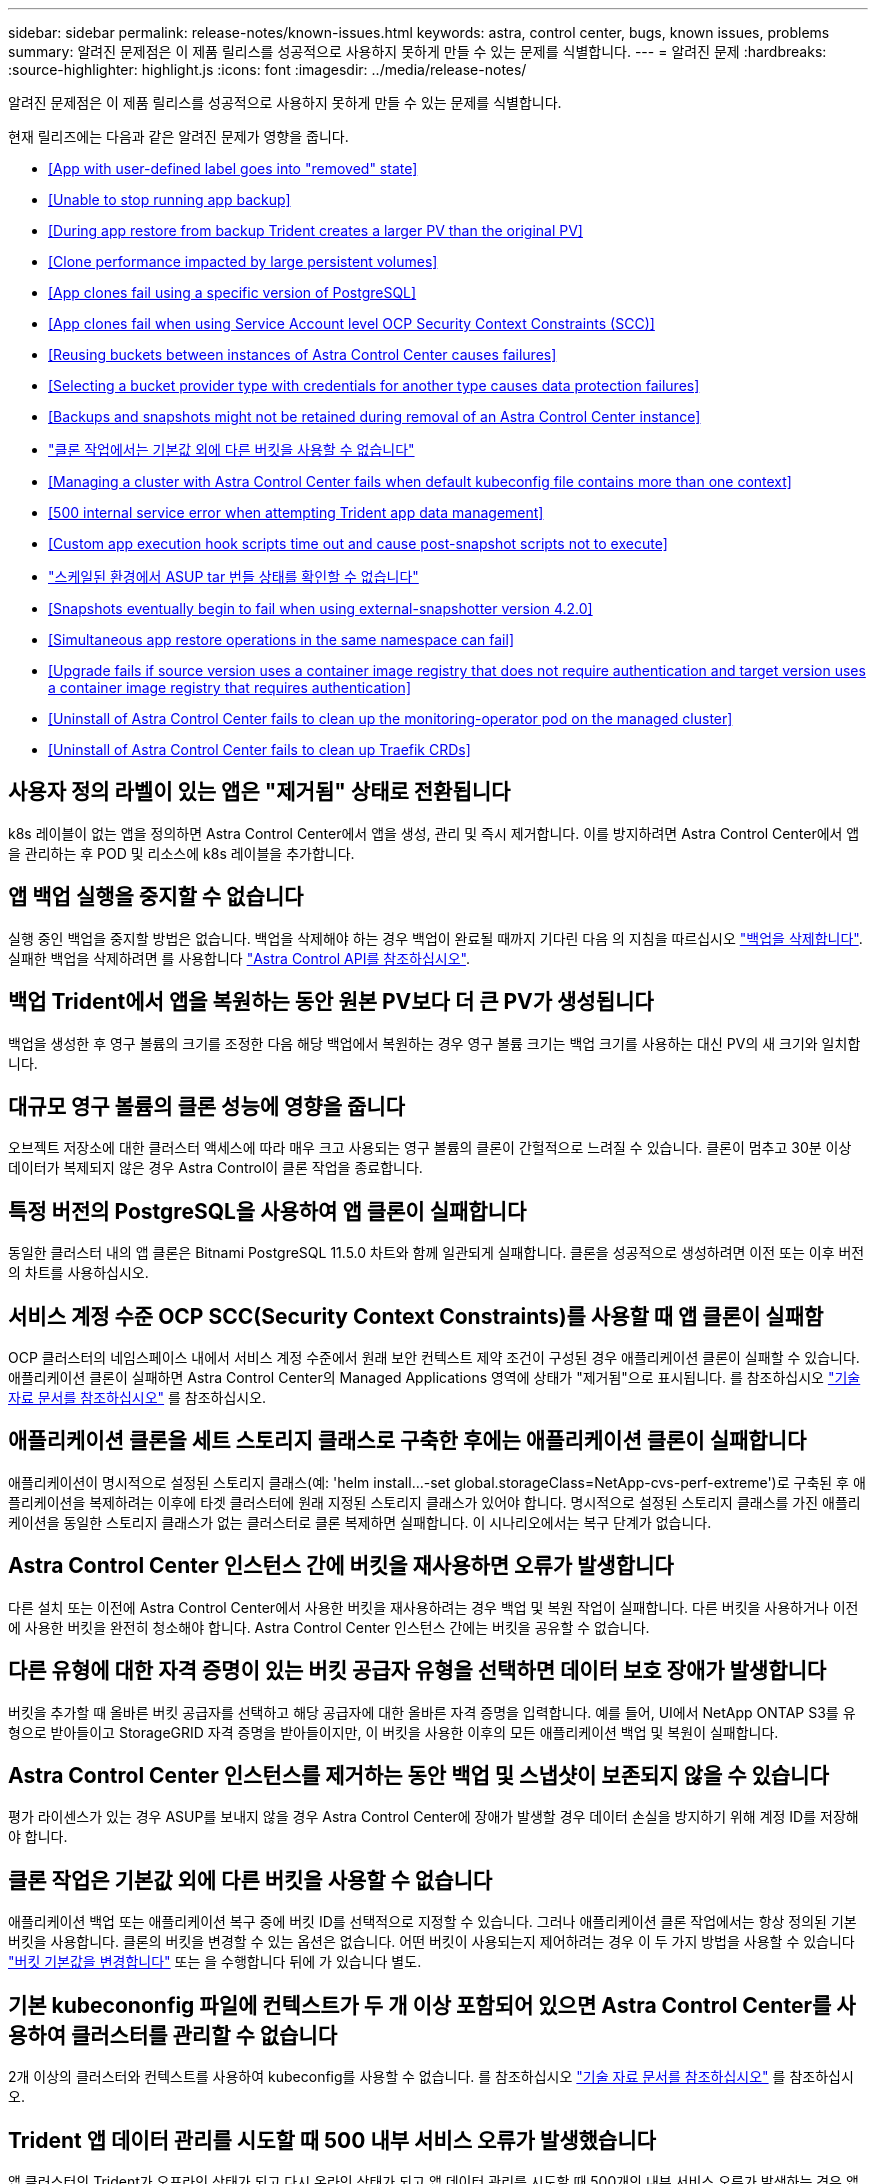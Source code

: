 ---
sidebar: sidebar 
permalink: release-notes/known-issues.html 
keywords: astra, control center, bugs, known issues, problems 
summary: 알려진 문제점은 이 제품 릴리스를 성공적으로 사용하지 못하게 만들 수 있는 문제를 식별합니다. 
---
= 알려진 문제
:hardbreaks:
:source-highlighter: highlight.js
:icons: font
:imagesdir: ../media/release-notes/


알려진 문제점은 이 제품 릴리스를 성공적으로 사용하지 못하게 만들 수 있는 문제를 식별합니다.

현재 릴리즈에는 다음과 같은 알려진 문제가 영향을 줍니다.

* <<App with user-defined label goes into "removed" state>>
* <<Unable to stop running app backup>>
* <<During app restore from backup Trident creates a larger PV than the original PV>>
* <<Clone performance impacted by large persistent volumes>>
* <<App clones fail using a specific version of PostgreSQL>>
* <<App clones fail when using Service Account level OCP Security Context Constraints (SCC)>>
* <<Reusing buckets between instances of Astra Control Center causes failures>>
* <<Selecting a bucket provider type with credentials for another type causes data protection failures>>
* <<Backups and snapshots might not be retained during removal of an Astra Control Center instance>>
* link:known-issues.html#clone-operation-cant-use-other-buckets-besides-the-default["클론 작업에서는 기본값 외에 다른 버킷을 사용할 수 없습니다"]
* <<Managing a cluster with Astra Control Center fails when default kubeconfig file contains more than one context>>
* <<500 internal service error when attempting Trident app data management>>
* <<Custom app execution hook scripts time out and cause post-snapshot scripts not to execute>>
* link:known-issues.html#cant-determine-asup-tar-bundle-status-in-scaled-environment["스케일된 환경에서 ASUP tar 번들 상태를 확인할 수 없습니다"]
* <<Snapshots eventually begin to fail when using external-snapshotter version 4.2.0>>
* <<Simultaneous app restore operations in the same namespace can fail>>
* <<Upgrade fails if source version uses a container image registry that does not require authentication and target version uses a container image registry that requires authentication>>
* <<Uninstall of Astra Control Center fails to clean up the monitoring-operator pod on the managed cluster>>
* <<Uninstall of Astra Control Center fails to clean up Traefik CRDs>>




== 사용자 정의 라벨이 있는 앱은 "제거됨" 상태로 전환됩니다

k8s 레이블이 없는 앱을 정의하면 Astra Control Center에서 앱을 생성, 관리 및 즉시 제거합니다. 이를 방지하려면 Astra Control Center에서 앱을 관리하는 후 POD 및 리소스에 k8s 레이블을 추가합니다.



== 앱 백업 실행을 중지할 수 없습니다

실행 중인 백업을 중지할 방법은 없습니다. 백업을 삭제해야 하는 경우 백업이 완료될 때까지 기다린 다음 의 지침을 따르십시오 link:../use/protect-apps.html#delete-backups["백업을 삭제합니다"]. 실패한 백업을 삭제하려면 를 사용합니다 link:https://docs.netapp.com/us-en/astra-automation/index.html["Astra Control API를 참조하십시오"^].



== 백업 Trident에서 앱을 복원하는 동안 원본 PV보다 더 큰 PV가 생성됩니다

백업을 생성한 후 영구 볼륨의 크기를 조정한 다음 해당 백업에서 복원하는 경우 영구 볼륨 크기는 백업 크기를 사용하는 대신 PV의 새 크기와 일치합니다.



== 대규모 영구 볼륨의 클론 성능에 영향을 줍니다

오브젝트 저장소에 대한 클러스터 액세스에 따라 매우 크고 사용되는 영구 볼륨의 클론이 간헐적으로 느려질 수 있습니다. 클론이 멈추고 30분 이상 데이터가 복제되지 않은 경우 Astra Control이 클론 작업을 종료합니다.



== 특정 버전의 PostgreSQL을 사용하여 앱 클론이 실패합니다

동일한 클러스터 내의 앱 클론은 Bitnami PostgreSQL 11.5.0 차트와 함께 일관되게 실패합니다. 클론을 성공적으로 생성하려면 이전 또는 이후 버전의 차트를 사용하십시오.



== 서비스 계정 수준 OCP SCC(Security Context Constraints)를 사용할 때 앱 클론이 실패함

OCP 클러스터의 네임스페이스 내에서 서비스 계정 수준에서 원래 보안 컨텍스트 제약 조건이 구성된 경우 애플리케이션 클론이 실패할 수 있습니다. 애플리케이션 클론이 실패하면 Astra Control Center의 Managed Applications 영역에 상태가 "제거됨"으로 표시됩니다. 를 참조하십시오 https://kb.netapp.com/Advice_and_Troubleshooting/Cloud_Services/Astra/Application_clone_is_failing_for_an_application_in_Astra_Control_Center["기술 자료 문서를 참조하십시오"] 를 참조하십시오.



== 애플리케이션 클론을 세트 스토리지 클래스로 구축한 후에는 애플리케이션 클론이 실패합니다

애플리케이션이 명시적으로 설정된 스토리지 클래스(예: 'helm install...-set global.storageClass=NetApp-cvs-perf-extreme')로 구축된 후 애플리케이션을 복제하려는 이후에 타겟 클러스터에 원래 지정된 스토리지 클래스가 있어야 합니다. 명시적으로 설정된 스토리지 클래스를 가진 애플리케이션을 동일한 스토리지 클래스가 없는 클러스터로 클론 복제하면 실패합니다. 이 시나리오에서는 복구 단계가 없습니다.



== Astra Control Center 인스턴스 간에 버킷을 재사용하면 오류가 발생합니다

다른 설치 또는 이전에 Astra Control Center에서 사용한 버킷을 재사용하려는 경우 백업 및 복원 작업이 실패합니다. 다른 버킷을 사용하거나 이전에 사용한 버킷을 완전히 청소해야 합니다. Astra Control Center 인스턴스 간에는 버킷을 공유할 수 없습니다.



== 다른 유형에 대한 자격 증명이 있는 버킷 공급자 유형을 선택하면 데이터 보호 장애가 발생합니다

버킷을 추가할 때 올바른 버킷 공급자를 선택하고 해당 공급자에 대한 올바른 자격 증명을 입력합니다. 예를 들어, UI에서 NetApp ONTAP S3를 유형으로 받아들이고 StorageGRID 자격 증명을 받아들이지만, 이 버킷을 사용한 이후의 모든 애플리케이션 백업 및 복원이 실패합니다.



== Astra Control Center 인스턴스를 제거하는 동안 백업 및 스냅샷이 보존되지 않을 수 있습니다

평가 라이센스가 있는 경우 ASUP를 보내지 않을 경우 Astra Control Center에 장애가 발생할 경우 데이터 손실을 방지하기 위해 계정 ID를 저장해야 합니다.



== 클론 작업은 기본값 외에 다른 버킷을 사용할 수 없습니다

애플리케이션 백업 또는 애플리케이션 복구 중에 버킷 ID를 선택적으로 지정할 수 있습니다. 그러나 애플리케이션 클론 작업에서는 항상 정의된 기본 버킷을 사용합니다. 클론의 버킷을 변경할 수 있는 옵션은 없습니다. 어떤 버킷이 사용되는지 제어하려는 경우 이 두 가지 방법을 사용할 수 있습니다 link:../use/manage-buckets.html#edit-a-bucket["버킷 기본값을 변경합니다"] 또는 을 수행합니다  뒤에 가 있습니다  별도.



== 기본 kubecononfig 파일에 컨텍스트가 두 개 이상 포함되어 있으면 Astra Control Center를 사용하여 클러스터를 관리할 수 없습니다

2개 이상의 클러스터와 컨텍스트를 사용하여 kubeconfig를 사용할 수 없습니다. 를 참조하십시오 link:https://kb.netapp.com/Advice_and_Troubleshooting/Cloud_Services/Astra/Managing_cluster_with_Astra_Control_Center_may_fail_when_using_default_kubeconfig_file_contains_more_than_one_context["기술 자료 문서를 참조하십시오"] 를 참조하십시오.



== Trident 앱 데이터 관리를 시도할 때 500 내부 서비스 오류가 발생했습니다

앱 클러스터의 Trident가 오프라인 상태가 되고 다시 온라인 상태가 되고 앱 데이터 관리를 시도할 때 500개의 내부 서비스 오류가 발생하는 경우 앱 클러스터의 모든 Kubernetes 노드를 재시작하여 기능을 복원합니다.



== 사용자 지정 앱 실행 후크 스크립트가 시간 초과되어 스냅샷 후 스크립트가 실행되지 않습니다

실행 후크를 실행하는 데 25분 이상 걸리는 경우 후크에 장애가 발생하고 반환 코드가 "N/A"인 이벤트 로그 항목이 생성됩니다. 영향을 받는 모든 스냅샷은 시간 초과로 표시되며, 그 결과로 이벤트 로그 항목이 시간 초과로 표시됩니다.

실행 후크는 실행 중인 응용 프로그램의 기능을 줄이거나 완전히 비활성화하기 때문에 사용자 지정 실행 후크가 실행되는 시간을 최소화해야 합니다.



== 스케일된 환경에서 ASUP tar 번들 상태를 확인할 수 없습니다

ASUP 수집 과정에서 UI의 묶음 상태는 수집 또는 삭제 중 하나로 보고된다. 대규모 환경에서는 수집 시간이 최대 1시간까지 걸릴 수 있습니다. ASUP 다운로드 중에 번들의 네트워크 파일 전송 속도가 충분하지 않을 수 있으며 UI에 아무 표시 없이 15분 후에 다운로드가 시간 초과될 수 있습니다. 다운로드 문제는 ASUP의 크기, 확장된 클러스터 크기에 따라 달라지며 수집 시간이 7일 제한을 초과하는지 여부에 따라 달라집니다.



== 외부 스냅샷 버전 4.2.0 사용 시 결국 스냅숏이 실패하기 시작합니다

Kubernetes 1.20 또는 1.21이 포함된 Kubernetes 스냅샷 컨트롤러(외부 스냅샷 샷터라고도 함) 버전 4.2.0 을 사용하면 스냅샷이 실패할 수 있습니다. 이를 방지하려면 다른 을 사용하십시오 https://kubernetes-csi.github.io/docs/snapshot-controller.html["지원되는 버전입니다"^] 4.2.1과 같은 외부 스냅샷 기능을 Kubernetes 버전 1.20 또는 1.21과 함께 사용할 수 있습니다.



== 동일한 네임스페이스에서 앱 복원 작업을 동시에 수행하는 데 실패할 수 있습니다

네임스페이스 내에서 개별적으로 관리되는 하나 이상의 앱을 동시에 복원하려고 하면 오랜 시간이 지난 후 복원 작업이 실패할 수 있습니다. 이 문제를 해결하려면 각 앱을 한 번에 하나씩 복원하십시오.



== 소스 버전에서 인증이 필요하지 않은 컨테이너 이미지 레지스트리를 사용하고 대상 버전에서 인증이 필요한 컨테이너 이미지 레지스트리를 사용하는 경우 업그레이드가 실패합니다

인증이 필요 없는 레지스트리를 사용하는 Astra Control Center 시스템을 인증이 필요한 레지스트리를 사용하는 최신 버전으로 업그레이드하면 업그레이드가 실패합니다. 이 문제를 해결하려면 다음 단계를 수행하십시오.

. Astra Control Center 클러스터에 대한 네트워크 액세스 권한이 있는 호스트에 로그인합니다.
. 호스트에 다음 구성이 있는지 확인합니다.
+
** kubbtl 버전 1.19 이상이 설치되어 있습니다
** KUBECONFIG 환경 변수는 Astra Control Center 클러스터에 대한 kubecononfig 파일로 설정됩니다


. 다음 스크립트를 실행합니다.
+
[source, shell]
----

namespace="<netapp-acc>"
statefulsets=("polaris-vault" "polaris-mongodb" "influxdb2" "nats" "loki")
for ss in ${statefulsets[@]}; do
	existing=$(kubectl get -n ${namespace} statefulsets.apps ${ss} -o jsonpath='{.spec.template.spec.imagePullSecrets}')
	if [ "${existing}" = "[{}]" ] || [ "${existing}" = "[{},{},{}]" ]; then
		kubectl patch -n ${namespace} statefulsets.apps ${ss} --type merge --patch '{"spec": {"template": {"spec": {"imagePullSecrets": []}}}}'
	else
		echo "${ss} not patched"
	fi
done
----
+
다음과 유사한 출력이 표시됩니다.

+
[listing]
----
statefulset.apps/polaris-vault patched
statefulset.apps/polaris-mongodb patched
statefulset.apps/influxdb2 patched
statefulset.apps/nats patched
statefulset.apps/loki patched
----
. 를 사용하여 업그레이드를 진행합니다 link:../use/upgrade-acc.html#add-the-images-to-your-local-registry["Astra Control Center 업그레이드 지침"].




== Astra Control Center를 제거해도 관리 클러스터의 모니터링 운영자 포드가 정리되지 않습니다

Astra Control Center를 제거하기 전에 클러스터를 관리하지 않았다면 NetApp 모니터링 네임스페이스 및 네임스페이스에서 Pod를 수동으로 삭제할 수 있습니다. 이러한 명령은 다음과 같습니다.

.단계
. 'acc-monitoring' 에이전트 삭제:
+
[listing]
----
oc delete agents acc-monitoring -n netapp-monitoring
----
+
결과:

+
[listing]
----
agent.monitoring.netapp.com "acc-monitoring" deleted
----
. 네임스페이스 삭제:
+
[listing]
----
oc delete ns netapp-monitoring
----
+
결과:

+
[listing]
----
namespace "netapp-monitoring" deleted
----
. 제거된 리소스 확인:
+
[listing]
----
oc get pods -n netapp-monitoring
----
+
결과:

+
[listing]
----
No resources found in netapp-monitoring namespace.
----
. 모니터링 에이전트 제거 확인:
+
[listing]
----
oc get crd|grep agent
----
+
샘플 결과:

+
[listing]
----
agents.monitoring.netapp.com                     2021-07-21T06:08:13Z
----
. 사용자 정의 리소스 정의(CRD) 정보 삭제:
+
[listing]
----
oc delete crds agents.monitoring.netapp.com
----
+
결과:

+
[listing]
----
customresourcedefinition.apiextensions.k8s.io "agents.monitoring.netapp.com" deleted
----




== Astra Control Center를 제거해도 Traefik CRD가 정리되지 않습니다

Traefik CRD를 수동으로 삭제할 수 있습니다.

.단계
. 제거 프로세스에서 삭제되지 않은 CRD를 확인합니다.
+
[listing]
----
kubectl get crds |grep -E 'traefik'
----
+
응답

+
[listing]
----
ingressroutes.traefik.containo.us             2021-06-23T23:29:11Z
ingressroutetcps.traefik.containo.us          2021-06-23T23:29:11Z
ingressrouteudps.traefik.containo.us          2021-06-23T23:29:12Z
middlewares.traefik.containo.us               2021-06-23T23:29:12Z
middlewaretcps.traefik.containo.us            2021-06-23T23:29:12Z
serverstransports.traefik.containo.us         2021-06-23T23:29:13Z
tlsoptions.traefik.containo.us                2021-06-23T23:29:13Z
tlsstores.traefik.containo.us                 2021-06-23T23:29:14Z
traefikservices.traefik.containo.us           2021-06-23T23:29:15Z
----
. CRD 삭제:
+
[listing]
----
kubectl delete crd ingressroutes.traefik.containo.us ingressroutetcps.traefik.containo.us ingressrouteudps.traefik.containo.us middlewares.traefik.containo.us serverstransports.traefik.containo.us tlsoptions.traefik.containo.us tlsstores.traefik.containo.us traefikservices.traefik.containo.us middlewaretcps.traefik.containo.us
----




== 자세한 내용을 확인하십시오

* link:../release-notes/resolved-issues.html["해결된 문제"]
* link:../release-notes/known-issues-ads.html["Astra Data Store prreview 및 이 Astra Control Center 릴리스와 관련된 알려진 문제입니다"]
* link:../release-notes/known-limitations.html["알려진 제한 사항"]

